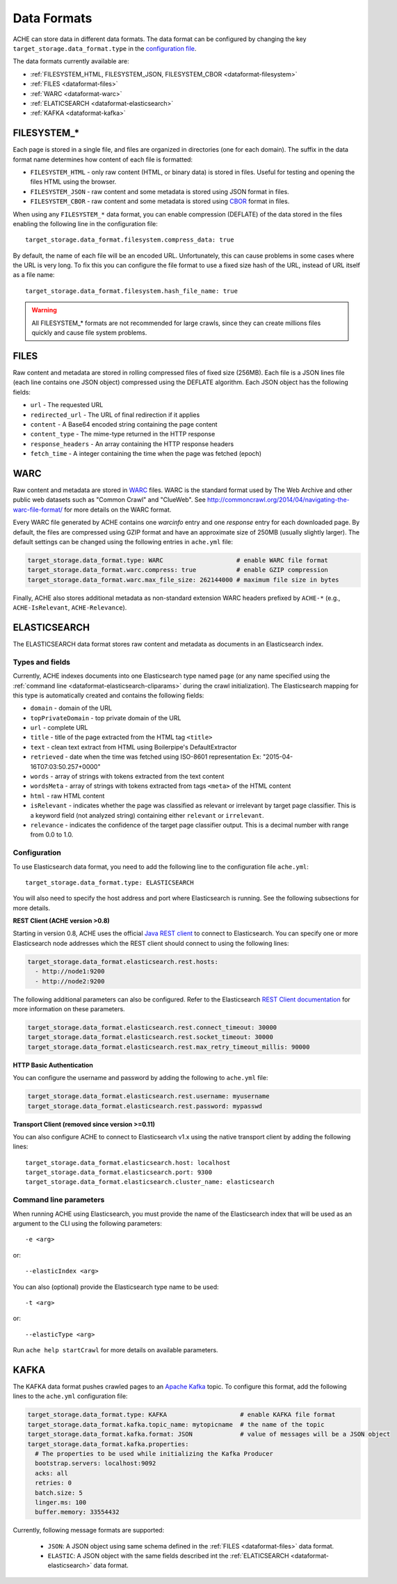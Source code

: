 ############
Data Formats
############

.. highlight :: yaml

ACHE can store data in different data formats. The data format can be configured by changing the key ``target_storage.data_format.type`` in the `configuration file <https://github.com/ViDA-NYU/ache/blob/master/config/sample_config/ache.yml>`_.

The data formats currently available are:

* :ref:`FILESYSTEM_HTML, FILESYSTEM_JSON, FILESYSTEM_CBOR <dataformat-filesystem>`
* :ref:`FILES <dataformat-files>`
* :ref:`WARC <dataformat-warc>`
* :ref:`ELATICSEARCH <dataformat-elasticsearch>`
* :ref:`KAFKA <dataformat-kafka>`


.. _dataformat-filesystem:

------------
FILESYSTEM_*
------------

Each page is stored in a single file, and files are organized in directories (one for each domain).
The suffix in the data format name determines how content of each file is formatted:

* ``FILESYSTEM_HTML`` - only raw content (HTML, or binary data) is stored in files. Useful for testing and opening the files HTML using the browser.
* ``FILESYSTEM_JSON`` - raw content and some metadata is stored using JSON format in files.
* ``FILESYSTEM_CBOR`` - raw content and some metadata is stored using `CBOR <http://cbor.io>`_ format in files.


When using any ``FILESYSTEM_*`` data format, you can enable compression (DEFLATE)
of the data stored in the files enabling the following line in the configuration file::

  target_storage.data_format.filesystem.compress_data: true

By default, the name of each file will be an encoded URL.
Unfortunately, this can cause problems in some cases where the URL is very long.
To fix this you can configure the file format to use a fixed size hash of the URL, instead of URL itself as a file name::

  target_storage.data_format.filesystem.hash_file_name: true


.. Warning ::

  All FILESYSTEM_* formats are not recommended for large crawls, since they can create millions files quickly and cause file system problems.


.. _dataformat-files:

-----
FILES
-----

Raw content and metadata are stored in rolling compressed files of fixed size (256MB).
Each file is a JSON lines file (each line contains one JSON object) compressed using the DEFLATE algorithm.
Each JSON object has the following fields:

* ``url`` - The requested URL
* ``redirected_url`` - The URL of final redirection if it applies
* ``content`` - A Base64 encoded string containing the page content
* ``content_type`` - The mime-type returned in the HTTP response
* ``response_headers`` - An array containing the HTTP response headers
* ``fetch_time`` - A integer containing the time when the page was fetched (epoch)

.. _dataformat-warc:

-----
WARC
-----

Raw content and metadata are stored in `WARC <https://en.wikipedia.org/wiki/Web_ARChive>`_ files.
WARC is the standard format used by The Web Archive and other public web datasets
such as "Common Crawl" and "ClueWeb".
See http://commoncrawl.org/2014/04/navigating-the-warc-file-format/ for more details on the WARC format.

Every WARC file generated by ACHE contains one `warcinfo` entry and one
`response` entry for each downloaded page.
By default, the files are compressed using GZIP format and have an approximate
size of 250MB (usually slightly larger).
The default settings can be changed using the following entries in ``ache.yml`` file:

.. code:: yaml

  target_storage.data_format.type: WARC                    # enable WARC file format
  target_storage.data_format.warc.compress: true           # enable GZIP compression
  target_storage.data_format.warc.max_file_size: 262144000 # maximum file size in bytes

Finally, ACHE also stores additional metadata as non-standard extension WARC
headers prefixed by ``ACHE-*`` (e.g., ``ACHE-IsRelevant``, ``ACHE-Relevance``).

.. _dataformat-elasticsearch:

-------------
ELASTICSEARCH
-------------

The ELASTICSEARCH data format stores raw content and metadata as documents in
an Elasticsearch index.

Types and fields
************************

Currently, ACHE indexes documents into one Elasticsearch type named ``page``
(or any name specified using the :ref:`command line <dataformat-elasticsearch-cliparams>`
during the crawl initialization).
The Elasticsearch mapping for this type is automatically created and contains
the following fields:

* ``domain`` - domain of the URL
* ``topPrivateDomain`` -  top private domain of the URL
* ``url`` - complete URL
* ``title`` - title of the page extracted from the HTML tag ``<title>``
* ``text`` - clean text extract from HTML using Boilerpipe's DefaultExtractor
* ``retrieved`` - date when the time was fetched using ISO-8601 representation Ex: "2015-04-16T07:03:50.257+0000"
* ``words`` - array of strings with tokens extracted from the text content
* ``wordsMeta`` - array of strings with tokens extracted from tags ``<meta>`` of the HTML content
* ``html`` - raw HTML content
* ``isRelevant`` - indicates whether the page was classified as relevant or
  irrelevant by target page classifier. This is a keyword field
  (not analyzed string) containing either ``relevant`` or ``irrelevant``.
* ``relevance`` - indicates the confidence of the target page classifier output.
  This is a decimal number with range from 0.0 to 1.0.


Configuration
*************

To use Elasticsearch data format, you need to add the following line to the
configuration file ``ache.yml``::

  target_storage.data_format.type: ELASTICSEARCH

You will also need to specify the host address and port where Elasticsearch is running.
See the following subsections for more details.

**REST Client (ACHE version >0.8)**

Starting in version 0.8, ACHE uses the official
`Java REST client <https://www.elastic.co/guide/en/elasticsearch/client/java-rest/current/index.html>`_
to connect to Elasticsearch. You can specify one or more Elasticsearch node
addresses which the REST client should connect to using the following lines:

.. code:: yaml

  target_storage.data_format.elasticsearch.rest.hosts:
    - http://node1:9200
    - http://node2:9200

The following additional parameters can also be configured. Refer to
the Elasticsearch `REST Client documentation <https://www.elastic.co/guide/en/elasticsearch/client/java-rest/current/_timeouts.html>`_
for more information on these parameters.

.. code:: yaml

  target_storage.data_format.elasticsearch.rest.connect_timeout: 30000
  target_storage.data_format.elasticsearch.rest.socket_timeout: 30000
  target_storage.data_format.elasticsearch.rest.max_retry_timeout_millis: 90000

**HTTP Basic Authentication**

You can configure the username and password by adding the following to ``ache.yml`` file:

.. code:: yaml

    target_storage.data_format.elasticsearch.rest.username: myusername
    target_storage.data_format.elasticsearch.rest.password: mypasswd


**Transport Client (removed since version >=0.11)**

You can also configure ACHE to connect to Elasticsearch v1.x using the native
transport client by adding the following lines::

  target_storage.data_format.elasticsearch.host: localhost
  target_storage.data_format.elasticsearch.port: 9300
  target_storage.data_format.elasticsearch.cluster_name: elasticsearch


.. _dataformat-elasticsearch-cliparams:

Command line parameters
****************************************

When running ACHE using Elasticsearch, you must provide the name of the
Elasticsearch index that will be used as an argument to the CLI using the
following parameters::

  -e <arg>

or::

  --elasticIndex <arg>

You can also (optional) provide the Elasticsearch type name to be used::

  -t <arg>

or::

  --elasticType <arg>

Run ``ache help startCrawl`` for more details on available parameters.


.. _dataformat-kafka:

-------------
KAFKA
-------------

The KAFKA data format pushes crawled pages to an
`Apache Kafka <https://kafka.apache.org/>`_ topic. To configure this format,
add the following lines to the ``ache.yml`` configuration file:

.. code:: yaml

  target_storage.data_format.type: KAFKA                    # enable KAFKA file format
  target_storage.data_format.kafka.topic_name: mytopicname  # the name of the topic
  target_storage.data_format.kafka.format: JSON             # value of messages will be a JSON object
  target_storage.data_format.kafka.properties:
    # The properties to be used while initializing the Kafka Producer
    bootstrap.servers: localhost:9092
    acks: all
    retries: 0
    batch.size: 5
    linger.ms: 100
    buffer.memory: 33554432


Currently, following message formats are supported:

 * ``JSON``: A JSON object using same schema defined in the :ref:`FILES <dataformat-files>` data format.
 * ``ELASTIC``: A JSON object with the same fields described int the :ref:`ELATICSEARCH <dataformat-elasticsearch>` data format.
